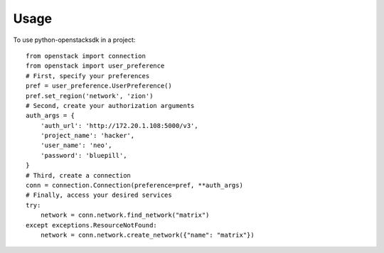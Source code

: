 =====
Usage
=====

To use python-openstacksdk in a project::

    from openstack import connection
    from openstack import user_preference
    # First, specify your preferences
    pref = user_preference.UserPreference()
    pref.set_region('network', 'zion')
    # Second, create your authorization arguments
    auth_args = {
        'auth_url': 'http://172.20.1.108:5000/v3',
        'project_name': 'hacker',
        'user_name': 'neo',
        'password': 'bluepill',
    }
    # Third, create a connection
    conn = connection.Connection(preference=pref, **auth_args)
    # Finally, access your desired services
    try:
        network = conn.network.find_network("matrix")
    except exceptions.ResourceNotFound:
        network = conn.network.create_network({"name": "matrix"})
